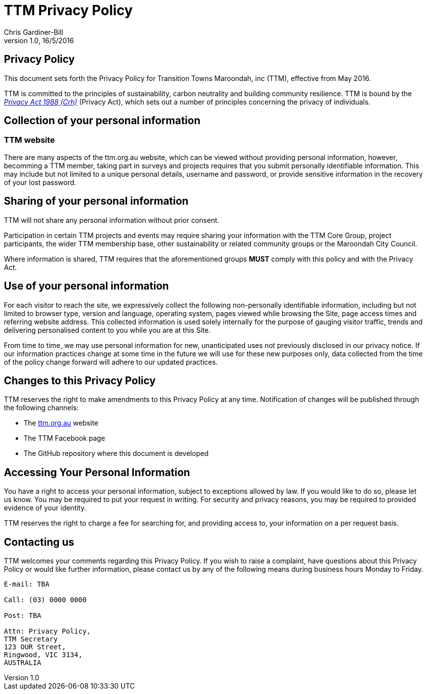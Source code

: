 = TTM Privacy Policy
:imagesdir: images/
:stylesdir: stylesheets/
:stylesheet: ttm.css
:linkcss:
:icons: font
:author: Chris Gardiner-Bill
:revnumber: 1.0
:revdate: 16/5/2016

== Privacy Policy

This document sets forth the Privacy Policy for Transition Towns Maroondah, inc (TTM), effective from May 2016.

TTM is committed to the principles of sustainability, carbon neutrality and building community resilience. TTM is bound by the https://www.legislation.gov.au/Series/C2004A037122[_Privacy Act 1988 (Crh)_] (Privacy Act), which sets out a number of principles concerning the privacy of individuals.

== Collection of your personal information

=== TTM website

There are many aspects of the ttm.org.au website, which can be viewed without providing personal information, however, becomming a TTM member, taking part in surveys and projects requires that you submit personally identifiable information. This may include but not limited to a unique personal details, username and password, or provide sensitive information in the recovery of your lost password.

== Sharing of your personal information

TTM will not share any personal information without prior consent. 

Participation in certain TTM projects and events may require sharing your information with the TTM Core Group, project participants, the wider TTM membership base, other sustainability or related community groups or the Maroondah City Council.

Where information is shared, TTM requires that the aforementioned groups **MUST** comply with this policy and with the Privacy Act.


== Use of your personal information

For each visitor to reach the site, we expressively collect the following non-personally identifiable information, including but not limited to browser type, version and language, operating system, pages viewed while browsing the Site, page access times and referring website address. This collected information is used solely internally for the purpose of gauging visitor traffic, trends and delivering personalised content to you while you are at this Site.

From time to time, we may use personal information for new, unanticipated uses not previously disclosed in our privacy notice. If our information practices change at some time in the future we will use for these new purposes only, data collected from the time of the policy change forward will adhere to our updated practices.

== Changes to this Privacy Policy

TTM reserves the right to make amendments to this Privacy Policy at any time.  Notification of changes will be published through the following channels:

* The http://ttm.org.au[ttm.org.au] website 
* The TTM Facebook page
* The GitHub repository where this document is developed


== Accessing Your Personal Information

You have a right to access your personal information, subject to exceptions allowed by law. If you would like to do so, please let us know. You may be required to put your request in writing. For security and privacy reasons, you may be required to provided evidence of your identity.

TTM reserves the right to charge a fee for searching for, and providing access to, your information on a per request basis.

== Contacting us

TTM welcomes your comments regarding this Privacy Policy. If you wish to raise a complaint, have questions about this Privacy Policy or would like further information, please contact us by any of the following means during business hours Monday to Friday.


 
----
E-mail: TBA

Call: (03) 0000 0000

Post: TBA

Attn: Privacy Policy,
TTM Secretary
123 OUR Street,
Ringwood, VIC 3134,
AUSTRALIA
----
